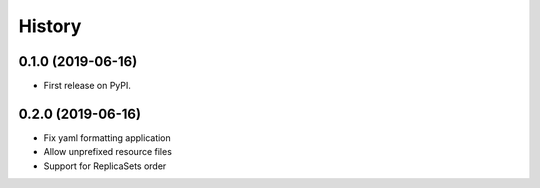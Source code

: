 =======
History
=======

0.1.0 (2019-06-16)
------------------

* First release on PyPI.

0.2.0 (2019-06-16)
------------------

* Fix yaml formatting application
* Allow unprefixed resource files
* Support for ReplicaSets order
